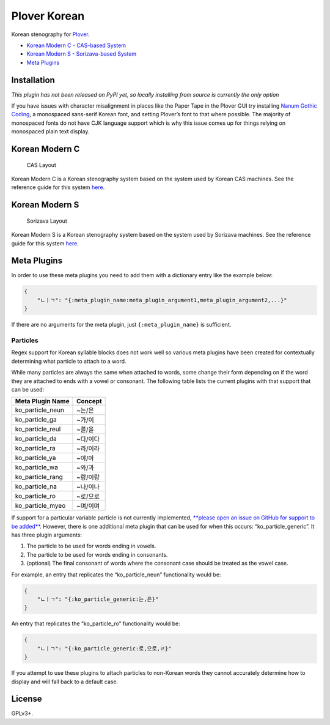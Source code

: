 Plover Korean
=============

Korean stenography for
`Plover <https://github.com/openstenoproject/plover>`__.

-  `Korean Modern C - CAS-based System <#korean-modern-c>`__
-  `Korean Modern S - Sorizava-based System <#korean-modern-s>`__
-  `Meta Plugins <#meta-plugins>`__

Installation
------------

*This plugin has not been released on PyPI yet, so locally installing
from source is currently the only option*

If you have issues with character misalignment in places like the Paper
Tape in the Plover GUI try installing `Nanum Gothic
Coding <https://fonts.google.com/earlyaccess#Nanum+Gothic+Coding>`__, a
monospaced sans-serif Korean font, and setting Plover’s font to that
where possible. The majority of monospaced fonts do not have CJK
language support which is why this issue comes up for things relying on
monospaced plain text display.

Korean Modern C
---------------

.. figure:: https://i.imgur.com/T9Kfc07.png
   :alt: CAS Layout

   CAS Layout

Korean Modern C is a Korean stenography system based on the system used
by Korean CAS machines. See the reference guide for this system
`here </plover_korean/system/cas/docs/README.md>`__.

Korean Modern S
---------------

.. figure:: https://i.imgur.com/kpEL3mE.png
   :alt: Sorizava Layout

   Sorizava Layout

Korean Modern S is a Korean stenography system based on the system used
by Sorizava machines. See the reference guide for this system
`here </plover_korean/system/sorizava/docs/README.md>`__.

Meta Plugins
------------

In order to use these meta plugins you need to add them with a
dictionary entry like the example below:

.. code:: json

    {
        "ㄴㅣㄱ": "{:meta_plugin_name:meta_plugin_argument1,meta_plugin_argument2,...}"
    }

If there are no arguments for the meta plugin, just
``{:meta_plugin_name}`` is sufficient.

Particles
~~~~~~~~~

Regex support for Korean syllable blocks does not work well so various
meta plugins have been created for contextually determining what
particle to attach to a word.

While many particles are always the same when attached to words, some
change their form depending on if the word they are attached to ends
with a vowel or consonant. The following table lists the current plugins
with that support that can be used:

+------------------+----------+
| Meta Plugin Name | Concept  |
+==================+==========+
| ko_particle_neun | ~는/은   |
+------------------+----------+
| ko_particle_ga   | ~가/이   |
+------------------+----------+
| ko_particle_reul | ~를/을   |
+------------------+----------+
| ko_particle_da   | ~다/이다 |
+------------------+----------+
| ko_particle_ra   | ~라/이라 |
+------------------+----------+
| ko_particle_ya   | ~야/아   |
+------------------+----------+
| ko_particle_wa   | ~와/과   |
+------------------+----------+
| ko_particle_rang | ~랑/이랑 |
+------------------+----------+
| ko_particle_na   | ~나/이나 |
+------------------+----------+
| ko_particle_ro   | ~로/으로 |
+------------------+----------+
| ko_particle_myeo | ~며/이며 |
+------------------+----------+

If support for a particular variable particle is not currently
implemented, `**please open an issue on GitHub for support to be
added** <https://github.com/nsmarkop/plover_korean/issues>`__. However,
there is one additional meta plugin that can be used for when this
occurs: “ko_particle_generic”. It has three plugin arguments:

1. The particle to be used for words ending in vowels.
2. The particle to be used for words ending in consonants.
3. (optional) The final consonant of words where the consonant case
   should be treated as the vowel case.

For example, an entry that replicates the “ko_particle_neun”
functionality would be:

.. code:: json

    {
        "ㄴㅣㄱ": "{:ko_particle_generic:는,은}"
    }

An entry that replicates the “ko_particle_ro” functionality would be:

.. code:: json

    {
        "ㄴㅣㄱ": "{:ko_particle_generic:로,으로,ㄹ}"
    }

If you attempt to use these plugins to attach particles to non-Korean
words they cannot accurately determine how to display and will fall back
to a default case.

License
-------

GPLv3+.

